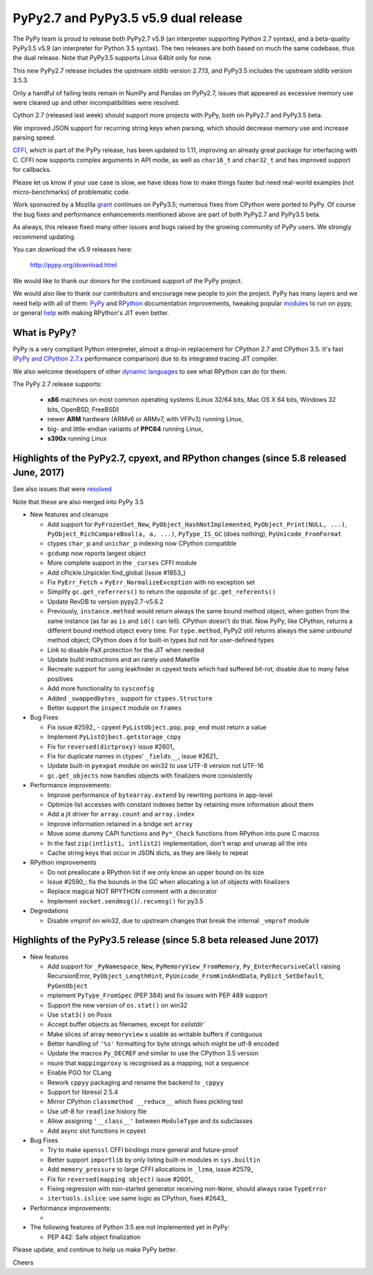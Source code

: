 =====================================
PyPy2.7 and PyPy3.5 v5.9 dual release
=====================================

The PyPy team is proud to release both PyPy2.7 v5.9 (an interpreter supporting
Python 2.7 syntax), and a beta-quality PyPy3.5 v5.9 (an interpreter for Python
3.5 syntax). The two releases are both based on much the same codebase, thus
the dual release.  Note that PyPy3.5 supports Linux 64bit only for now. 

This new PyPy2.7 release includes the upstream stdlib version 2.7.13, and
PyPy3.5 includes the upstream stdlib version 3.5.3.

Only a handful of failing tests remain in NumPy and Pandas on PyPy2.7, issues
that appeared as excessive memory use were cleared up and other incompatibilities
were resolved.

Cython 2.7 (released last week) should support more projects with PyPy, both on
PyPy2.7 and PyPy3.5 beta.

We improved JSON support for recurring string keys when parsing, which should
decrease memory use and increase parsing speed.

CFFI_, which is part of the PyPy release, has been updated to 1.11,
improving an already great package for interfacing with C. CFFI now supports
complex arguments in API mode, as well as ``char16_t`` and ``char32_t`` and has
improved support for callbacks.

Please let us know if your use case is slow, we have ideas how to make things
faster but need real-world examples (not micro-benchmarks) of problematic code.

Work sponsored by a Mozilla grant_ continues on PyPy3.5; numerous fixes from
CPython were ported to PyPy. Of course the bug fixes and performance enhancements
mentioned above are part of both PyPy2.7 and PyPy3.5 beta.

As always, this release fixed many other issues and bugs raised by the
growing community of PyPy users. We strongly recommend updating.

You can download the v5.9 releases here:

    http://pypy.org/download.html

We would like to thank our donors for the continued support of the PyPy
project.

We would also like to thank our contributors and
encourage new people to join the project. PyPy has many
layers and we need help with all of them: `PyPy`_ and `RPython`_ documentation
improvements, tweaking popular `modules`_ to run on pypy, or general `help`_
with making RPython's JIT even better.

.. _vmprof: http://vmprof.readthedocs.io
.. _CFFI: https://cffi.readthedocs.io/en/latest/whatsnew.html
.. _grant: https://morepypy.blogspot.com/2016/08/pypy-gets-funding-from-mozilla-for.html
.. _`PyPy`: index.html
.. _`RPython`: https://rpython.readthedocs.org
.. _`modules`: project-ideas.html#make-more-python-modules-pypy-friendly
.. _`help`: project-ideas.html

What is PyPy?
=============

PyPy is a very compliant Python interpreter, almost a drop-in replacement for
CPython 2.7 and CPython 3.5. It's fast (`PyPy and CPython 2.7.x`_ performance comparison)
due to its integrated tracing JIT compiler.

We also welcome developers of other `dynamic languages`_ to see what RPython
can do for them.

The PyPy 2.7 release supports: 

  * **x86** machines on most common operating systems
    (Linux 32/64 bits, Mac OS X 64 bits, Windows 32 bits, OpenBSD, FreeBSD)
  
  * newer **ARM** hardware (ARMv6 or ARMv7, with VFPv3) running Linux,
  
  * big- and little-endian variants of **PPC64** running Linux,

  * **s390x** running Linux

.. _`PyPy and CPython 2.7.x`: http://speed.pypy.org
.. _`dynamic languages`: http://rpython.readthedocs.io/en/latest/examples.html

Highlights of the PyPy2.7, cpyext, and RPython changes (since 5.8 released June, 2017)
======================================================================================

See also issues that were resolved_

Note that these are also merged into PyPy 3.5

* New features and cleanups

  * Add support for ``PyFrozenSet_New``, ``PyObject_HashNotImplemented``,
    ``PyObject_Print(NULL, ...)``, ``PyObject_RichCompareBool(a, a, ...)``,
    ``PyType_IS_GC`` (does nothing), ``PyUnicode_FromFormat``
  * ctypes ``char_p`` and ``unichar_p`` indexing now CPython compatible
  * ``gcdump`` now reports largest object
  * More complete support in the ``_curses`` CFFI module
  * Add cPickle.Unpickler.find_global (issue #1853_)
  * Fix ``PyErr_Fetch`` + ``PyErr_NormalizeException`` with no exception set
  * Simplify ``gc.get_referrers()`` to return the opposite of ``gc.get_referents()``
  * Update RevDB to version pypy2.7-v5.6.2
  * Previously, ``instance.method`` would return always the same bound method
    object, when gotten from the same instance (as far as ``is`` and ``id()``
    can tell).  CPython doesn't do that.  Now PyPy, like CPython, returns a 
    different bound method object every time.  For ``type.method``, PyPy2 still
    returns always the same *unbound* method object; CPython does it for built-in
    types but not for user-defined types
  * Link to disable PaX protection for the JIT when needed
  * Update build instructions and an rarely used Makefile
  * Recreate support for using leakfinder in cpyext tests which had suffered
    bit-rot, disable due to many false positives
  * Add more functionality to ``sysconfig``
  * Added ``_swappedbytes_`` support for ``ctypes.Structure``
  * Better support the ``inspect`` module on ``frames``

* Bug Fixes 

  * Fix issue #2592_ - cpyext ``PyListObject.pop``, ``pop_end`` must return a value
  * Implement ``PyListOjbect.getstorage_copy``
  * Fix for ``reversed(dictproxy)`` issue #2601_
  * Fix for duplicate names in ctypes' ``_fields__``, issue #2621_
  * Update built-in ``pyexpat`` module on win32 to use UTF-8 version not UTF-16
  * ``gc.get_objects`` now handles objects with finalizers more consistently

* Performance improvements:

  * Improve performance of ``bytearray.extend`` by rewriting portions in app-level
  * Optimize list accesses with constant indexes better by retaining more
    information about them
  * Add a jit driver for ``array.count`` and ``array.index``
  * Improve information retained in a bridge wrt ``array``
  * Move some dummy CAPI functions and ``Py*_Check`` functions from RPython into
    pure C macros
  * In the fast ``zip(intlist1, intlist2)`` implementation, don't wrap and unwrap
    all the ints
  * Cache string keys that occur in JSON dicts, as they are likely to repeat

* RPython improvements

  * Do not preallocate a RPython list if we only know an upper bound on its size
  * Issue #2590_: fix the bounds in the GC when allocating a lot of objects with finalizers
  * Replace magical NOT RPYTHON comment with a decorator
  * Implement ``socket.sendmsg()``/``.recvmsg()`` for py3.5

* Degredations

  * Disable vmprof on win32, due to upstream changes that break the internal ``_vmprof`` module

.. _here: cpython_differences.html
.. _1853: https://bitbucket.org/pypy/pypy/issues/1853
.. _2592: https://bitbucket.org/pypy/pypy/issues/2592
.. _2590: https://bitbucket.org/pypy/pypy/issues/2590
.. _2621: https://bitbucket.org/pypy/pypy/issues/2621

Highlights of the PyPy3.5 release (since 5.8 beta released June 2017)
======================================================================

* New features

  * Add support for ``_PyNamespace_New``, ``PyMemoryView_FromMemory``, 
    ``Py_EnterRecursiveCall`` raising RecursionError, ``PyObject_LengthHint``,
    ``PyUnicode_FromKindAndData``, ``PyDict_SetDefault``, ``PyGenObject``
  * mplement ``PyType_FromSpec`` (PEP 384) and fix issues with PEP 489 support
  * Support the new version of ``os.stat()`` on win32
  * Use ``stat3()`` on Posix
  * Accept buffer objects as filenames, except for `oslistdir``
  * Make slices of array ``memoryview`` s usable as writable buffers if contiguous
  * Better handling of ``'%s'`` formatting for byte strings which might be utf-8 encoded
  * Update the macros ``Py_DECREF`` and similar to use the CPython 3.5 version
  * nsure that ``mappingproxy`` is recognised as a mapping, not a sequence
  * Enable PGO for CLang
  * Rework ``cppyy`` packaging and rename the backend to ``_cppyy``
  * Support for libressl 2.5.4
  * Mirror CPython ``classmethod __reduce__`` which fixes pickling test
  * Use utf-8 for ``readline`` history file
  * Allow assigning ``'__class__'`` between ``ModuleType`` and its subclasses
  * Add async slot functions in cpyext

* Bug Fixes

  * Try to make ``openssl`` CFFI bindings more general and future-proof
  * Better support ``importlib`` by only listing built-in modules in ``sys.builtin``
  * Add ``memory_pressure`` to large CFFI allocations in ``_lzma``, issue #2579_
  * Fix for ``reversed(mapping object)`` issue #2601_
  * Fixing regression with non-started generator receiving non-``None``, should
    always raise ``TypeError``
  * ``itertools.islice``: use same logic as CPython, fixes #2643_

* Performance improvements:

  * 

* The following features of Python 3.5 are not implemented yet in PyPy:

  * PEP 442: Safe object finalization

.. _resolved: whatsnew-pypy2-5.9.0.html
.. _2579: https://bitbucket.org/pypy/pypy/issues/2579
.. _2601: https://bitbucket.org/pypy/pypy/issues/2601
.. _2643: https://bitbucket.org/pypy/pypy/issues/2643

Please update, and continue to help us make PyPy better.

Cheers
